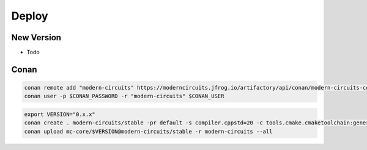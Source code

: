 Deploy
======

New Version
-----------

- Todo

Conan
-----

.. code-block:: shell

    conan remote add "modern-circuits" https://moderncircuits.jfrog.io/artifactory/api/conan/modern-circuits-conan
    conan user -p $CONAN_PASSWORD -r "modern-circuits" $CONAN_USER

.. code-block:: shell

    export VERSION="0.x.x"
    conan create . modern-circuits/stable -pr default -s compiler.cppstd=20 -c tools.cmake.cmaketoolchain:generator=Ninja -b outdated -u -s build_type=Release
    conan upload mc-core/$VERSION@modern-circuits/stable -r modern-circuits --all
